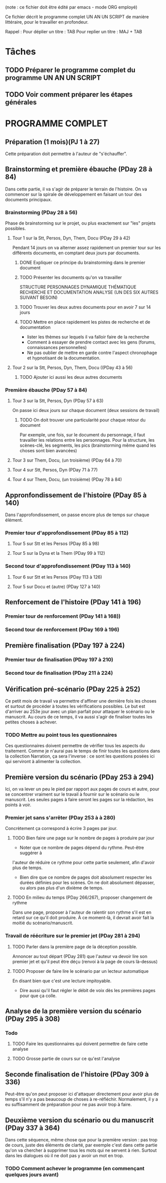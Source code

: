 (note : ce fichier doit être édité par emacs - mode ORG employé)

Ce fichier décrit le programme complet UN AN UN SCRIPT de manière
littéraire, pour le travailler en profondeur.

Rappel :
Pour déplier un titre : TAB
Pour replier un titre : MAJ + TAB

* Tâches
** TODO Préparer le programme complet du programme UN AN UN SCRIPT
** TODO Voir comment préparer les étapes générales
* PROGRAMME COMPLET
** Préparation (1 mois)(PJ 1 à 27)
Cette préparation doit permettre à l'auteur de "s'échauffer".
** Brainstorming et première ébauche (PDay 28 à 84)
Dans cette partie, il va s'agir de préparer le terrain de
l'histoire. On va commencer sur la spirale de développement en faisant
un tour des documents principaux.
*** Brainstorming (PDay 28 à 56)
Phase de brainstorming sur le projet, ou plus exactement sur "les"
projets possibles.
**** Tour 1 sur la Stt, Persos, Dyn, Them, Docu (PDay 29 à 42)
Pendant 14 jours on va alterner assez rapidement un premier tour sur
les différents documents, en comptant deux jours par documents.
****** DONE Expliquer ce principe du brainstorming dans le premier document
       CLOSED: [2016-07-02 Sam 14:06]
****** TODO Présenter les documents qu'on va travailler
STRUCTURE PERSONNAGES DYNAMIQUE THÉMATIQUE RECHERCHE ET DOCUMENTATION
ANALYSE (UN DES SIX AUTRES SUIVANT BESOIN)
****** TODO Trouver les deux autres documents pour en avoir 7 sur 14 jours
****** TODO Mettre en place rapidement les pistes de recherche et de documentation
- lister les thèmes sur lequels il va falloir faire de la recherche
- Comment à essayer de prendre contact avec les gens (forums,
  connaissances personnelles)
- Ne pas oublier de mettre en garde contre l'aspect chronophage et
  hypnotisant de la documentation.
**** Tour 2 sur la Stt, Persos, Dyn, Them, Docu ((PDay 43 à 56)
****** TODO Ajouter ici aussi les deux autres documents 
*** Première ébauche (PDay 57 à 84)
**** Tour 3 sur la Stt, Persos, Dyn  (PDay 57 à 63)
On passe ici deux jours sur chaque document (deux sessions de travail)
****** TODO On doit trouver une particularité pour chaque retour du document
Par exemple, une fois, sur le document du personnage, il faut
travailler les relations entre les personnages. 
Pour la structure, les scènes-clé, les segments, les pics
(brainstorming même quand les choses sont bien avancées)
**** Tour 3 sur Them, Docu, (un troisième) (PDay 64 à 70)
**** Tour 4 sur Stt, Persos, Dyn (PDay 71 à 77)
**** Tour 4 sur Them, Docu, (un troisième) (PDay 78 à 84)
** Appronfondissement de l'histoire (PDay 85 à 140)
Dans l'approfondissement, on passe encore plus de temps sur chaque
élément.
*** Premier tour d'approfondissement (PDay 85 à 112)
**** Tour 5 sur Stt et les Persos (PDay 85 à 98)
**** Tour 5 sur la Dyna et la Them (PDay 99 à 112)
*** Second tour d'approfondissement (PDay 113 à 140)
**** Tour 6 sur Stt et les Persos (PDay 113 à 126)
**** Tour 5 sur Docu et (autre) (PDay 127 à 140)
** Renforcement de l'histoire (PDay 141 à 196)
*** Premier tour de renforcement (PDay 141 à 168))
*** Second tour de renforcement (PDay 169 à 196)
** Première finalisation (PDay 197 à 224)
*** Premier tour de finalisation (PDay 197 à 210)
*** Second tour de finalisation (PDay 211 à 224)
** Vérification pré-scénario (PDay 225 à 252)
Ce petit mois de travail va permettre d'affiner une dernière fois les
choses et surtout de procéder à toutes les vérifications possibles. Le
but est d'arriver au 253e jour avec un plan parfait pour attaquer le
scénario ou le manuscrit. Au cours de ce temps, il va aussi s'agir de
finaliser toutes les petites choses à achever.
*** TODO Mettre au point tous les questionnaires
Ces questionnaires doivent permettre de vérifier tous les aspects du
traitement. Comme je n'aurai pas le temps de finir toutes les
questions dans la collection Narration, ça sera l'inverse : ce sont
les questions posées ici qui serviront à alimenter la collection.
** Première version du scénario (PDay 253 à 294)
Ici, on va lever un peu le pied par rapport aux pages de cours et
autre, pour se concentrer vraiment sur le travail à fournir sur le
scénario ou le manuscrit. Les seules pages à faire seront les pages
sur la rédaction, les points à voir.
*** Premier jet sans s'arrêter (PDay 253 à à 280)
Concrètement ça correspond à écrire 3 pages par jour.
**** TODO Bien faire une page sur le nombre de pages à produire par jour
- Noter que ce nombre de pages dépend du rythme. Peut-être suggérer à
l'auteur de réduire ce rythme pour cette partie seulement, afin
d'avoir plus de temps.
- Bien dire que ce nombre de pages doit absolument respecter les
  durées définies pour les scènes. On ne doit absolument dépasser, ou
  alors pas plus d'un dixième de temps.
**** TODO En milieu du temps (PDay 266/267), proposer changement de rythme
Dans une page, proposer à l'auteur de ralentir son rythme s'il est en
retard sur ce qu'il doit produire. À ce moment-là, il devrait avoir
fait la moitié du scénario/manuscrit. 
*** Travail de réécriture sur le premier jet (PDay 281 à 294)
**** TODO Parler dans la première page de la déception possible.
Annoncer au tout départ (PDay 281) que l'auteur va devoir lire son
premier jet et qu'il peut être déçu (renvoi à la page de cours
là-dessus)
**** TODO Proposer de faire lire le scénario par un lecteur automatique
En disant bien que c'est une lecture impitoyable.
- Dire aussi qu'il faut régler le débit de voix dès les premières
  pages pour que ça colle.
** Analyse de la première version du scénario (PDay 295 à 308)
*** Todo
**** TODO Faire les questionnaires qui doivent permettre de faire cette analyse
**** TODO Grosse partie de cours sur ce qu'est l'analyse
** Seconde finalisation de l'histoire (PDay 309 à 336)
Peut-être qu'on peut proposer ici d'attaquer directement pour avoir
plus de temps s'il n'y a pas beaucoup de choses à
re-réfléchir. Normalement, il y a eu suffisamment de préparation pour
ne pas avoir trop à faire. 
** Deuxième version du scénario ou du manuscrit (PDay 337 à 364)
Dans cette séquence, même chose que pour la première version : pas
trop de cours, juste des éléments de clarté, par exemple c'est dans
cette partie qu'on va chercher à supprimer tous les mots qui ne
servent à rien. Surtout dans les dialogues où il ne doit pas y avoir
un mot en trop.
*** TODO Comment achever le programme (en commençant quelques jours avant)
